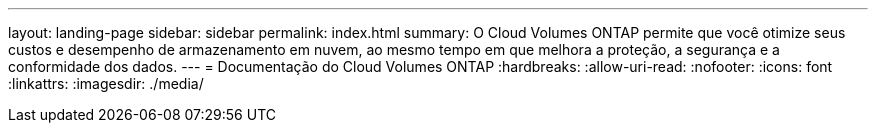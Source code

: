 ---
layout: landing-page 
sidebar: sidebar 
permalink: index.html 
summary: O Cloud Volumes ONTAP permite que você otimize seus custos e desempenho de armazenamento em nuvem, ao mesmo tempo em que melhora a proteção, a segurança e a conformidade dos dados. 
---
= Documentação do Cloud Volumes ONTAP
:hardbreaks:
:allow-uri-read: 
:nofooter: 
:icons: font
:linkattrs: 
:imagesdir: ./media/



